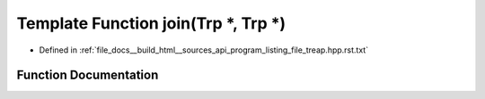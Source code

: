 .. _exhale_function_program__listing__file__treap_8hpp_8rst_8txt_1a4338e31f2a01e882efc6adf47768c076:

Template Function join(Trp \*, Trp \*)
======================================

- Defined in :ref:`file_docs__build_html__sources_api_program_listing_file_treap.hpp.rst.txt`


Function Documentation
----------------------


.. doxygenfunction:: join(Trp *, Trp *)
